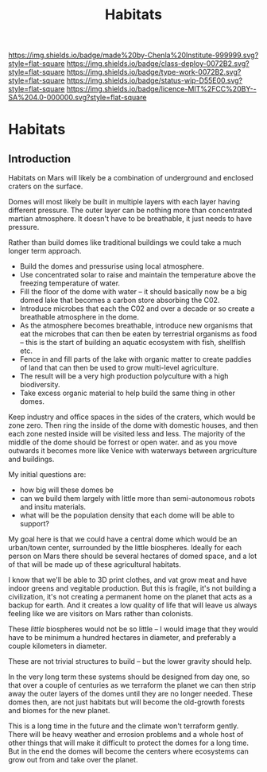 #   -*- mode: org; fill-column: 60 -*-

#+TITLE: Habitats
#+STARTUP: showall
#+TOC: headlines 4
#+PROPERTY: filename

[[https://img.shields.io/badge/made%20by-Chenla%20Institute-999999.svg?style=flat-square]] 
[[https://img.shields.io/badge/class-deploy-0072B2.svg?style=flat-square]]
[[https://img.shields.io/badge/type-work-0072B2.svg?style=flat-square]]
[[https://img.shields.io/badge/status-wip-D55E00.svg?style=flat-square]]
[[https://img.shields.io/badge/licence-MIT%2FCC%20BY--SA%204.0-000000.svg?style=flat-square]]


* Habitats
:PROPERTIES:
:CUSTOM_ID:
:Name:     /home/deerpig/proj/chenla/deploy/mars-habitats.org
:Created:  2018-01-25T18:56@Prek Leap (11.642600N-104.919210W)
:ID:       67dc3d2a-7a40-4848-ad2d-a607088c3c9c
:VER:      570153455.970349322
:GEO:      48P-491193-1287029-15
:BXID:     proj:NKE4-3812
:Class:    deploy
:Type:     work
:Status:   wip
:Licence:  MIT/CC BY-SA 4.0
:END:

** Introduction

Habitats on Mars will likely be a combination of underground and
enclosed craters on the surface.

Domes will most likely be built in multiple layers with each layer
having  different pressure.  The outer layer can be nothing more than
concentrated martian atmosphere.  It doesn't have to be breathable, it
just needs to have pressure.

Rather than build domes like traditional buildings we could take a
much longer term approach.

  - Build the domes and pressurise using local atmosphere.
  - Use concentrated solar to raise and maintain the temperature above
    the freezing temperature of water.
  - Fill the floor of the dome with water -- it should basically now
    be a big domed lake that becomes a carbon store absorbing the C02.
  - Introduce microbes that each the C02 and over a decade or so
    create a breathable atmosphere in the dome.
  - As the atmosphere becomes breathable, introduce new organisms that
    eat the microbes that can then be eaten by terrestrial organisms
    as food -- this is the start of building an aquatic ecosystem with
    fish, shellfish etc.
  - Fence in and fill parts of the lake with organic matter to create
    paddies of land that can then be used to grow multi-level
    agriculture.
  - The result will be a very high production polyculture with a high
    biodiversity.
  - Take excess organic material to help build the same thing in other
    domes.

Keep industry and office spaces in the sides of the craters, which
would be zone zero.  Then ring the inside of the dome with domestic
houses, and then each zone nested inside will be visited less and
less.  The majority of the middle of the dome should be forrest or
open water. and as you move outwards it becomes more like Venice with
waterways between argriculture and buildings.

My initial questions are:

  - how big will these domes be
  - can we build them largely with little more than semi-autonomous
    robots and insitu materials.
  - what will be the population density that each dome will be able to
    support?  

My goal here is that we could have a central dome which would be an
urban/town center, surrounded by the little biospheres.  Ideally for
each person on Mars there should be several hectares of domed space,
and a lot of that will be made up of these agricultural habitats.

I know that we'll be able to 3D print clothes, and vat grow meat and
have indoor greens and vegitable production.  But this is fragile,
it's not building a civilization, it's not creating a permanent
home on the planet that acts as a backup for earth.  And it creates a
low quality of life that will leave us always feeling like we are
visitors on Mars rather than colonists.

These /little/ biospheres would not be so little -- I would image that
they would have to be minimum a hundred hectares in diameter, and
preferably a couple kilometers in diameter.

These are not trivial structures to build -- but the lower gravity
should help.

In the very long term these systems should be designed from day one,
so that over a couple of centuries as we terraform the planet we can
then strip away the outer layers of the domes until they are no longer
needed.  These domes then, are not just habitats but will become the
old-growth forests and biomes for the new planet.

This is a long time in the future and the climate won't terraform
gently.  There will be heavy weather and errosion problems and a whole
host of other things that will make it difficult to protect the domes
for a long time.  But in the end the domes will become the centers
where ecosystems can grow out from and take over the planet.
 
